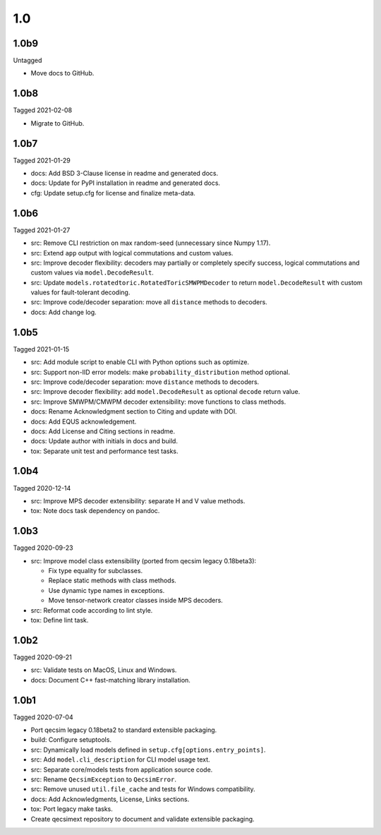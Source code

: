 1.0
---

1.0b9
~~~~~

Untagged

- Move docs to GitHub.

1.0b8
~~~~~

Tagged 2021-02-08

- Migrate to GitHub.

1.0b7
~~~~~

Tagged 2021-01-29

- docs: Add BSD 3-Clause license in readme and generated docs.
- docs: Update for PyPI installation in readme and generated docs.
- cfg: Update setup.cfg for license and finalize meta-data.

1.0b6
~~~~~

Tagged 2021-01-27

- src: Remove CLI restriction on max random-seed (unnecessary since Numpy 1.17).
- src: Extend ``app`` output with logical commutations and custom values.
- src: Improve decoder flexibility: decoders may partially or completely specify
  success, logical commutations and custom values via ``model.DecodeResult``.
- src: Update ``models.rotatedtoric.RotatedToricSMWPMDecoder`` to return
  ``model.DecodeResult`` with custom values for fault-tolerant decoding.
- src: Improve code/decoder separation: move all ``distance`` methods to
  decoders.
- docs: Add change log.

1.0b5
~~~~~

Tagged 2021-01-15

- src: Add module script to enable CLI with Python options such as optimize.
- src: Support non-IID error models: make ``probability_distribution`` method
  optional.
- src: Improve code/decoder separation: move ``distance`` methods to decoders.
- src: Improve decoder flexibility: add ``model.DecodeResult`` as optional
  ``decode`` return value.
- src: Improve SMWPM/CMWPM decoder extensibility: move functions to class
  methods.
- docs: Rename Acknowledgment section to Citing and update with DOI.
- docs: Add EQUS acknowledgement.
- docs: Add License and Citing sections in readme.
- docs: Update author with initials in docs and build.
- tox: Separate unit test and performance test tasks.

1.0b4
~~~~~

Tagged 2020-12-14

- src: Improve MPS decoder extensibility: separate H and V value methods.
- tox: Note docs task dependency on pandoc.

1.0b3
~~~~~

Tagged 2020-09-23

- src: Improve model class extensibility (ported from qecsim legacy 0.18beta3):

  - Fix type equality for subclasses.
  - Replace static methods with class methods.
  - Use dynamic type names in exceptions.
  - Move tensor-network creator classes inside MPS decoders.

- src: Reformat code according to lint style.
- tox: Define lint task.

1.0b2
~~~~~

Tagged 2020-09-21

- src: Validate tests on MacOS, Linux and Windows.
- docs: Document C++ fast-matching library installation.

1.0b1
~~~~~

Tagged 2020-07-04

- Port qecsim legacy 0.18beta2 to standard extensible packaging.
- build: Configure setuptools.
- src: Dynamically load models defined in ``setup.cfg[options.entry_points]``.
- src: Add ``model.cli_description`` for CLI model usage text.
- src: Separate core/models tests from application source code.
- src: Rename ``QecsimException`` to ``QecsimError``.
- src: Remove unused ``util.file_cache`` and tests for Windows compatibility.
- docs: Add Acknowledgments, License, Links sections.
- tox: Port legacy make tasks.
- Create qecsimext repository to document and validate extensible packaging.
